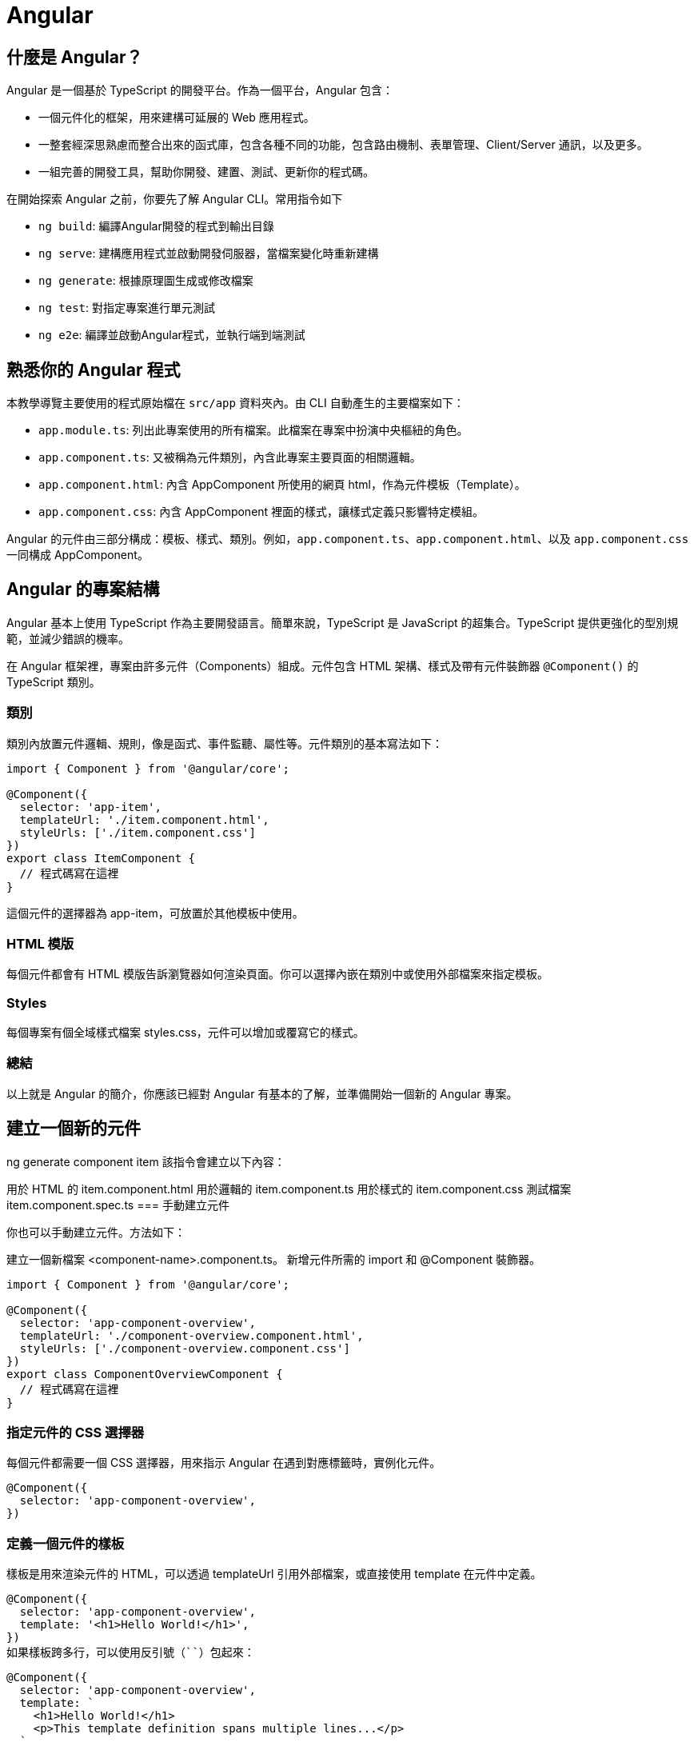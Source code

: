= Angular

== 什麼是 Angular？
Angular 是一個基於 TypeScript 的開發平台。作為一個平台，Angular 包含：

- 一個元件化的框架，用來建構可延展的 Web 應用程式。
- 一整套經深思熟慮而整合出來的函式庫，包含各種不同的功能，包含路由機制、表單管理、Client/Server 通訊，以及更多。
- 一組完善的開發工具，幫助你開發、建置、測試、更新你的程式碼。

在開始探索 Angular 之前，你要先了解 Angular CLI。常用指令如下

- `ng build`: 編譯Angular開發的程式到輸出目錄
- `ng serve`: 建構應用程式並啟動開發伺服器，當檔案變化時重新建構
- `ng generate`: 根據原理圖生成或修改檔案
- `ng test`: 對指定專案進行單元測試
- `ng e2e`: 編譯並啟動Angular程式，並執行端到端測試

== 熟悉你的 Angular 程式

本教學導覽主要使用的程式原始檔在 `src/app` 資料夾內。由 CLI 自動產生的主要檔案如下：

- `app.module.ts`: 列出此專案使用的所有檔案。此檔案在專案中扮演中央樞紐的角色。
- `app.component.ts`: 又被稱為元件類別，內含此專案主要頁面的相關邏輯。
- `app.component.html`: 內含 AppComponent 所使用的網頁 html，作為元件模板（Template）。
- `app.component.css`: 內含 AppComponent 裡面的樣式，讓樣式定義只影響特定模組。

Angular 的元件由三部分構成：模板、樣式、類別。例如，`app.component.ts`、`app.component.html`、以及 `app.component.css` 一同構成 AppComponent。

== Angular 的專案結構

Angular 基本上使用 TypeScript 作為主要開發語言。簡單來說，TypeScript 是 JavaScript 的超集合。TypeScript 提供更強化的型別規範，並減少錯誤的機率。

在 Angular 框架裡，專案由許多元件（Components）組成。元件包含 HTML 架構、樣式及帶有元件裝飾器 `@Component()` 的 TypeScript 類別。

=== 類別

類別內放置元件邏輯、規則，像是函式、事件監聽、屬性等。元件類別的基本寫法如下：
[source, javascript]
----
import { Component } from '@angular/core';

@Component({
  selector: 'app-item',
  templateUrl: './item.component.html',
  styleUrls: ['./item.component.css']
})
export class ItemComponent {
  // 程式碼寫在這裡
}
----
這個元件的選擇器為 app-item，可放置於其他模板中使用。

=== HTML 模版

每個元件都會有 HTML 模版告訴瀏覽器如何渲染頁面。你可以選擇內嵌在類別中或使用外部檔案來指定模板。

=== Styles

每個專案有個全域樣式檔案 styles.css，元件可以增加或覆寫它的樣式。

=== 總結

以上就是 Angular 的簡介，你應該已經對 Angular 有基本的了解，並準備開始一個新的 Angular 專案。

== 建立一個新的元件

ng generate component item
該指令會建立以下內容：

用於 HTML 的 item.component.html
用於邏輯的 item.component.ts
用於樣式的 item.component.css
測試檔案 item.component.spec.ts
=== 手動建立元件

你也可以手動建立元件。方法如下：

建立一個新檔案 <component-name>.component.ts。
新增元件所需的 import 和 @Component 裝飾器。

[source, javascript]
----
import { Component } from '@angular/core';

@Component({
  selector: 'app-component-overview',
  templateUrl: './component-overview.component.html',
  styleUrls: ['./component-overview.component.css']
})
export class ComponentOverviewComponent {
  // 程式碼寫在這裡
}
----
=== 指定元件的 CSS 選擇器

每個元件都需要一個 CSS 選擇器，用來指示 Angular 在遇到對應標籤時，實例化元件。

[source, javascript]
----
@Component({
  selector: 'app-component-overview',
})
----
=== 定義一個元件的樣板

樣板是用來渲染元件的 HTML，可以透過 templateUrl 引用外部檔案，或直接使用 template 在元件中定義。

[source, javascript]
----
@Component({
  selector: 'app-component-overview',
  template: '<h1>Hello World!</h1>',
})
如果樣板跨多行，可以使用反引號（``）包起來：
----
[source, javascript]
----
@Component({
  selector: 'app-component-overview',
  template: `
    <h1>Hello World!</h1>
    <p>This template definition spans multiple lines...</p>
  `
})
----

= 定義一個元件的樣板

樣板是一段 HTML，它告訴 Angular 如何在應用中渲染元件。可以透過以下兩種方式之一為元件定義樣板：引用外部檔案，或直接寫在元件內部。

要把樣板定義為外部檔案，就要把 `templateUrl` 新增到 `@Component` 裝飾器中。

[source,javascript]
----
@Component({
  selector: 'app-component-overview',
  templateUrl: './component-overview.component.html',
})
----

要在元件中定義樣板，就要把一個 `template` 屬性新增到 `@Component` 中，該屬性的內容是要使用的 HTML。

[source,javascript]
----
@Component({
  selector: 'app-component-overview',
  template: '<h1>Hello World!</h1>',
})
----

如果你想讓樣板跨越多行，可以使用反引號（`）。比如：

[source,javascript]
----
@Component({
  selector: 'app-component-overview',
  template: `
    <h1>Hello World!</h1>
    <p>This template definition spans multiple lines.</p>
  `
})
----

Angular 元件需要一個用 `template` 或 `templateUrl` 定義的樣板。但你不能在元件中同時擁有這兩個語句。


簡單來說: 每個元件都要設定一個 `template`，但有兩種方式：
- `template` 是一個直接寫在元件內的 HTML。
- `templateUrl` 是一個外部檔案的位址。

== 宣告元件的樣式

如同上方設定樣板，你可以透過以下方式宣告樣式：

[source,javascript]
----
@Component({
  selector: 'app-component-overview',
  styleUrls: ['./component-overview.component.css']
})
----

若要設定多個樣式檔案，可以用陣列：

[source,javascript]
----
@Component({
  selector: 'app-component-overview',
  styleUrls: ['./styles1.css', './styles2.css']
})
----

== Component 裝飾器

常見的屬性包括：

1. `templateUrl`: Angular 元件樣板檔案的 URL。如果提供了它，就不要再用 `template` 來提供行內樣板了。
2. `template`: Angular 元件的行內樣板。如果提供了它，就不要再用 `templateUrl` 提供樣板了。
3. `selector`: 元件的選擇器。
4. `providers`: 提供此元件的服務。
5. `imports`: 載入的其他元件或模組。
6. `standalone`: 若為 `true`，此元件為獨立元件，不依賴其他模組。
7. `encapsulation`: 設定樣式隔離的範圍。

== 元件的生命週期

當元件實例建立並渲染其 view 和子 view 時，生命週期開始。Angular 會執行變更檢測，檢查資料繫結是否改變。

=== Lifecycle Hook

以下是生命週期 Hook 的執行順序：

1. `ngOnChanges`: 當輸入或輸出繫結值更改時觸發。
2. `ngOnInit`: 在第一次 `ngOnChanges` 之後執行。
3. `ngDoCheck`: 自定義變更檢測。
4. `ngAfterContentInit`: 元件內容初始化後執行。
5. `ngAfterContentChecked`: 每次檢查元件內容後執行。
6. `ngAfterViewInit`: 元件視圖初始化後執行。
7. `ngAfterViewChecked`: 每次檢查元件視圖後執行。
8. `ngOnDestroy`: 元件即將被銷毀時執行。

== @if 和 @for 的使用

在 Angular 中，你可以使用控制流來處理條件和迴圈。

=== @if

[source,javascript]
----
@if (isServerRunning) {
  <p>Yes, the server is running!</p>
}
@else {
  <p>No, the server is shut down.</p>
}
----

=== @for

Note: 使用 `track` 是必要的，你可以使用 id 或其他唯一標識符。

[source,javascript]
----
@for (user of users; track user.id) {
  <p>{{ user.name }}</p>
}
----

== Property Binding in Angular

使用屬性繫結可以動態更新 HTML 元素的屬性。
他會將你用 "[]" 包起來的屬性的值與元件內同名稱的值做綁定
Note: 如果沒有 "[]" 包起來無法綁定，且[]內需要為該元素的屬性，否則需要加上attr.


== Event handling

Angular 處理事件時，會將事件與組件實例綁定，與傳統 JavaScript 的事件處理不同。
this會指向該元件

== Change Detection

Change Detection 在以下情況下觸發：

1. 事件觸發。
2. 非同步操作完成。
3. 手動觸發 `ChangeDetectorRef.detectChanges()`。

== Component Communication

Angular 提供了 `@Input` 和 `@Output` 來處理元件之間的通訊。

=== @Input

[source,javascript]
----
@Component({
  selector: 'app-user',
  template: `
    <p>The user's occupation is {{ occupation }}</p>
  `
})
export class UserComponent {
  @Input() occupation = '';
}
----

=== @Output
1.傳入事件

使用@Output建立父與子組件的溝通，並且把值assign給EventEmitter，
父層
[source,javascript]
----
//樣板
  <p>my name is {{myName}} </p>
<app-child (updateNameFun)="updateName($event)"></app-child>
//組件
  updateName(inputName:string){
     this.myName = inputName;
  }
----

子層
[source,javascript]
----
@Component({
  selector: 'app-child',
  styles: `.btn { padding: 5px; }`,
  template: `
   test
    <input type="text" (change)="addItem($event)" /> 
  `,
  standalone: true,
})
export class ChildComponent {
  @Output() updateNameFun = new EventEmitter<string>();//在angular中，this會幫指向組件，必須用$event才能指向觸發事件
  //當這個input觸發change事件後執行addItem並把觸發事件當作參數傳入，最後透過EventEmitter將事件發送回去再附加傳入值
  addItem(e:any) {
    this.updateNameFun.emit(e.target.value); 
  }
}
----

== Two-way binding
雙向綁定是一種同時做綁定值到元素上也可以對這個元素值進行修改
[] => 是綁定元素值 , ()=> 綁定事件
[()] => 為雙向綁定
父樣板和組件
[source,javascript]
----
<h1>Counter: {{ initialCount }}</h1>
<app-counter [(count)]="initialCount"></app-counter> <!-- 雙向綁定的計數器 -->

  initialCount = 18;
----
子樣板和組件
[source,javascript]
----
import { Component, Input, Output, EventEmitter } from '@angular/core';

@Component({
  selector: 'app-counter',
  standalone:true,
  template: `
    <div>
      <button (click)="update(-1)">-</button>
      <span>{{ count }}</span>
      <button (click)="update(1)">+</button>
    </div>
  `
})
export class CountComponent {
  @Input() count: number = 0; // 從父組件接收初始值，此處值須與父層傳入時相同
  @Output() countChange = new EventEmitter<number>(); //此處必須為父層的屬性+Change

  update(amount:number){
   this.count+=amount;
   this.countChange.emit(this.count);
  }


}
----

== Routing

=== 1.建立路由配置檔案

[source,javascript]
----
import { Routes } from '@angular/router';
import { HomeComponent } from './home/home.component';
import { UserComponent } from './user/user.component';

export const routes: Routes = [
  { path: '', component: HomeComponent },
  { path: 'user', component: UserComponent }
];
----

=== 2.將路由配置置入app

[source,javascript]
----
import { provideRouter } from '@angular/router';
import { routes } from './app.routes';

export const appConfig: ApplicationConfig = {
  providers: [provideRouter(routes)]
};
----

=== 3.在要顯示的地方放上插座

[source,javascript]
----
@Component({
  selector: 'app-root',
  template: `
    <nav>
      <a routerLink="/">Home</a>
      |
      <a routerLink="/user">User</a>
    </nav>
    <router-outlet></router-outlet> 
  `
})
----

== nested Routing
真實的情況可能會在一個路由底下再包一層，形成巢狀路由

[source,javascript]
----
export const routes: Routes = [
    {
        path: '',
        title: 'App Home Page',
        component: HomeComponent,
      },
      {
        path: 'user',
        title: 'App User Page',
        component: UserComponent,
        children : [
          {
            path: 'gender',
            component: GenderComponent
          },
          {
            path: 'mail',
            component:MailComponent
          }
        ]
      }
   
];

 // user template
 <h2>Profile Form</h2>
<a routerLink="mail">點我看信箱</a>
|
<a routerLink="gender">點我看性別</a>
<router-outlet />

----

== AuthGuard

[cols="1,2,2", options="header"]
|===
| 守衛類型 | 功能 | 常見用途

| `CanActivate`
| 控制路由進入
| 保護特定路由，防止未登入使用者訪問

| `CanActivateChild`
| 控制子路由進入
| 父路由下的所有子路由統一訪問控制

| `CanDeactivate`
| 控制是否允許離開當前路由
| 提示未保存的表單或未完成的編輯

| `Resolve`
| 執行路由前的數據載入
| 確保頁面渲染前已獲取到資料（例如 API 請求）

| `CanLoad`
| 控制是否加載模組（通常為懶加載模組）
| 防止未登入的使用者加載整個模組
|===


=== 登入

可能會需要處理沒有登入導回其他頁的狀況
1.執行
`ng generate guard auth`
2.選擇CanActivate，會幫你產生auth.guard.ts檔案，在裡面實作邏輯

----
import { CanActivateFn, Router } from '@angular/router';
import { inject } from '@angular/core';

export const authGuard: CanActivateFn = (route, state) => {
  const router = inject(Router); // 注入 Router 依賴
  const isLoggedIn = !!localStorage.getItem('token');

  if (isLoggedIn) {
    return true;
  } else {
    router.navigate(['/']); // 將未登入使用者導向首頁
    return false;
  }
};
----
3.在路由套用這個設定
這樣在這個路由底下如果沒有登入，就會被導回首頁

----

export const routes: Routes = [
    {
        path: '',
        title: 'App Home Page',
        component: HomeComponent,
      },
      {
        path: 'user',
        title: 'App User Page',
        component: UserComponent,
        canActivate: [authGuard],
        children : [
          {
            path: 'gender',
            component: GenderComponent
          },
          {
            path: 'mail',
            component:MailComponent
          }
        ]
      }
   
];

----


=== reslove
用於渲染前先載入資料

1.為了要可以注入，在config中的provider加入provideHttpClient()

----
 providers: [provideZoneChangeDetection({ eventCoalescing: true }), provideClientHydration()
    ,     [provideRouter(routes,withComponentInputBinding())],
    provideHttpClient(),
  ]
----
2.建立reslove檔案

----

import { Injectable } from '@angular/core';
import { Resolve } from '@angular/router';
import { HttpClient } from '@angular/common/http';
import { Observable } from 'rxjs';

@Injectable({
  providedIn: 'root',
})
export class ProductResolver implements Resolve<any> {
  constructor(private http: HttpClient) {}

  resolve(): Observable<any> {
    return this.http.get('http://localhost:8080/hwajax/prod/getProd');
  }
}

----

3.將reslove加入在路由裡面

----

 {
        path: 'product',
        component: ProductComponent,
        resolve: { productData: ProductResolver },
      },

----

4.在元件內取用資料

----

export class ProductComponent  implements OnInit{
  productData: any;

  constructor(private route: ActivatedRoute) {}

  ngOnInit(): void {
    //在元件生成時，即取用資料
    this.productData = this.route.snapshot.data['productData'];
  }
}

----



== Forms

你可以使用 `ReactiveFormsModule` 或 `FormsModule` 來處理表單的資料繫結和驗證。

== Reactive Forms

1.在 component 中定義這個表單擁有的屬性：

[source,javascript]
----
export class UserComponent {
  profileForm = new FormGroup({
    name: new FormControl(''),
    email: new FormControl(''),
  });

  getUser(){
    console.log(this.profileForm);
  }
}
----

2.在 template 中：

[source,html]
----
<p>user page</p>
<p>my name is {{username}}</p>
<form [formGroup]="profileForm">
  <label>
    Name
    <input type="text" formControlName="name" />
  </label>
  <label>
    Email
    <input type="email" formControlName="email" />
  </label>
  <button type="submit" (click)="getUser()">Submit</button>
</form>

// 要提交表單，則在 form 標籤上加上 (ngSubmit)="handleSubmit()"
----

== Validators

1.在 component 中匯入 Validators：
[source,javascript]
----
import { ReactiveFormsModule, Validators } from '@angular/forms';
----
2.增加表單驗證：
[source,javascript]
----
profileForm = new FormGroup({
  name: new FormControl('', Validators.required), //第二個參數開始增加驗證方式
  email: new FormControl('', [Validators.required, Validators.email]),
});
----
3.在template 中使用表單驗證：
[source,html]
----
<button type="submit" [disabled]="!profileForm.valid">Submit</button>
----

== Dependency Injection
Angular 可以在執行期間注入你要的 service 或 resource。

=== Creating an Injectable Service

在類別上標示 `@Injectable` 讓它可以被其他地方注入。

==== 參數
- `providedIn` -> (scope)

===== scope
- 'root' : 整個應用程式
- 'platform' :所有頁面上的應用程式共享一個特殊的單例平台注入器
- 'any' : 在每個延遲加載的模組中提供一個唯一的實例，而所有提前加載的模組則共享一個實例。This option is DEPRECATED。
- 'null' : 等同於undefined，不會自動注入在任何地方，你必須加入在providers陣列裡面，在 @NgModule 或 @Component、@Directive上

==== 範例

.Service

[source,javascript]
----
import { Injectable } from '@angular/core';

@Injectable({
  providedIn: 'root',  // 定義可以使用的範圍
})
export class CarService {
  cars = ['Sunflower GT', 'Flexus Sport', 'Sprout Mach One'];

  getCars(): string[] {
    return this.cars;
  }

  getCar(id: number) {
    return this.cars[id];
  }
}
----

.要注入資源的元件

[source,javascript]
----
import { Component, inject } from '@angular/core';
import { ChildComponent } from './child/child.component';
import { RouterOutlet, RouterLink } from '@angular/router';
import { ReactiveFormsModule } from '@angular/forms';
import { CarService } from './service/car.service';

@Component({
  selector: 'app-root',
  template: `
    <nav>
      <a routerLink="/">Home</a> |
      <a routerLink="/user">User</a>
      <br />
      {{ mycars }}
    </nav>  
    <router-outlet />
  `,
  standalone: true,
  imports: [ChildComponent, RouterOutlet, RouterLink],
})
export class AppComponent {
  mycars = '';
  constructor(private carService: CarService) {
    this.mycars = this.carService.getCars().join(' ⭐️ ');
  } // 建構子注入

  items = new Array();
  handlerAddItem(item: string) {
    this.items.push(item);
  }
}
----

== Pipes

Pipes 是一個純函式，作用於 template (`{{}}`) 中，不會產生副作用。Angular 也提供一些內建的 pipe，下面是使用 Angular 提供的 pipe 和自定義 pipe 的範例。

自定義pipe
[source,javascript]
----
import {Pipe, PipeTransform} from '@angular/core';
@Pipe({
  standalone: true,
  name: 'star',
})
export class StarPipe implements PipeTransform {
  transform(value: string): string {
    return `⭐️ ${value} ⭐️`;
  }
}
----

使用pipe
[source,javascript]
----
import { Component, inject } from '@angular/core';
import { ChildComponent } from './child/child.component';
import { RouterOutlet, RouterLink } from '@angular/router';
import { ReactiveFormsModule } from '@angular/forms';
import { CarService } from './service/car.service';
import { DecimalPipe, DatePipe, CurrencyPipe } from '@angular/common'; //匯入
import { StarPipe } from './pipe/star.pipe';

@Component({
  selector: 'app-root',
  template: `
    <nav>
      <a routerLink="/">Home</a> |
      <a routerLink="/user">User</a>
      <br />
      {{ mycars }}
    </nav> 
    <ul>
      <li>Number with "decimal" {{ num | number : '3.2-2' }}</li>
      <li>Date with "date" {{ birthday | date : 'medium' }}</li>
      <li>Currency with "currency" {{ cost | currency }}</li>
      <li>Custom Pipe with "star" {{ wrappedstring | star }}</li>
    </ul> 
    <router-outlet />
  `,
  standalone: true,
  imports: [ChildComponent, RouterOutlet, RouterLink, DecimalPipe, DatePipe, CurrencyPipe, StarPipe],
})
export class AppComponent {
  wrappedstring = 'come with stars';
  mycars = '';
  num = 103.1234;
  birthday = new Date(2023, 3, 2);
  cost = 4560.34;

  constructor(private carService: CarService) {
    this.mycars = this.carService.getCars().join(' ⭐️ ');
  }

  items = new Array();
  handlerAddItem(item: string) {
    this.items.push(item);
  }
}
----
